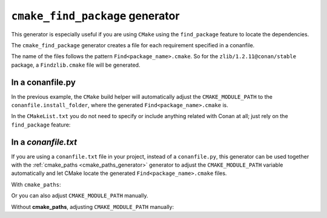 
.. _cmake_find_package_generator:


``cmake_find_package`` generator
================================

This generator is especially useful if you are using ``CMake`` using the ``find_package``
feature to locate the dependencies.

The ``cmake_find_package`` generator creates a file for each requirement specified in a conanfile.

The name of the files follows the pattern ``Find<package_name>.cmake``. So for the ``zlib/1.2.11@conan/stable`` package,
a ``Findzlib.cmake`` file will be generated.

In a conanfile.py
-----------------

.. code-block:: python
   :caption: conanfile.py
   :emphasize-lines: 7

   from conans import ConanFile, tools


   class LibConan(ConanFile):
       ...
       requires = "zlib/1.2.11@conan/stable"
       generators = "cmake_find_package"

       def build(self):
           cmake = CMake(self) # it will find the packages by using our auto-generated FindXXX.cmake files
           cmake.configure()
           cmake.build()

In the previous example, the ``CMake`` build helper will automatically adjust the ``CMAKE_MODULE_PATH`` to the ``conanfile.install_folder``,
where the generated ``Find<package_name>.cmake`` is.

In the ``CMakeList.txt`` you do not need to specify or include anything related with Conan at all; just rely on the ``find_package``
feature:

.. code-block:: cmake
    :caption: CMakeList.txt

    cmake_minimum_required(VERSION 3.0)
    project(helloworld)
    add_executable(helloworld hello.c)
    find_package(zlib)

    # Global approach
    if(zlib_FOUND)
       include_directories(${zlib_INCLUDE_DIRS})
       target_link_libraries (helloworld ${zlib_LIBRARIES})
    endif()

    # Modern CMake targets approach
    if(TARGET zlib::zlib)
       target_link_libraries(helloworld zlib::zlib)
    endif()

.. code-block:: bash
    :emphasize-lines: 6, 7

    $ conan create . user/channel

    lib/1.0@user/channel: Calling build()
    -- The C compiler identification is AppleClang 9.1.0.9020039
    ...
    -- Conan: Using autogenerated Findzlib.cmake
    -- Found: /Users/user/.conan/data/zlib/1.2.11/conan/stable/package/0eaf3bfbc94fb6d2c8f230d052d75c6c1a57a4ce/lib/libz.a
    lib/1.0@user/channel: Package '72bce3af445a371b892525bc8701d96c568ead8b' created

In a *conanfile.txt*
--------------------

If you are using a ``conanfile.txt`` file in your project, instead of a ``conanfile.py``, this generator can be used together with the
:ref:`cmake_paths <cmake_paths_generator>` generator to adjust the ``CMAKE_MODULE_PATH`` variable automatically and let CMake locate the
generated ``Find<package_name>.cmake`` files.

With ``cmake_paths``:

.. code-block:: text
   :caption: conanfile.txt

   [requires]
   zlib/1.2.11@conan/stable
   ...

   [generators]
   cmake_find_package
   cmake_paths


.. code-block:: cmake
    :caption: CMakeList.txt
    :emphasize-lines: 3

    cmake_minimum_required(VERSION 3.0)
    project(helloworld)
    include(${CMAKE_BINARY_DIR}/conan_paths.cmake)
    add_executable(helloworld hello.c)
    find_package(zlib)

    # Global approach
    if(zlib_FOUND)
       include_directories(${zlib_INCLUDE_DIRS})
       target_link_libraries (helloworld ${zlib_LIBRARIES})
    endif()

    # Modern CMake targets approach
    if(TARGET zlib::zlib)
       target_link_libraries(helloworld zlib::zlib)
    endif()

.. code-block:: bash
    :emphasize-lines: 4, 5

    $ mkdir build && cd build
    $ conan install ..
    $ cmake .. -G "Unix Makefiles" -DCMAKE_BUILD_TYPE=Release
      -- Conan: Using autogenerated Findzlib.cmake
      -- Found: /Users/user/.conan/data/zlib/1.2.11/conan/stable/package/0eaf3bfbc94fb6d2c8f230d052d75c6c1a57a4ce/lib/libz.a
      ...

    $ cmake --build .

Or you can also adjust ``CMAKE_MODULE_PATH`` manually.

Without **cmake_paths**, adjusting ``CMAKE_MODULE_PATH`` manually:

.. code-block:: text
   :caption: conanfile.txt

    [requires]
    zlib/1.2.11@conan/stable
    ...

    [generators]
    cmake_find_package

.. code-block:: cmake
   :caption: CMakeList.txt
   :emphasize-lines: 3

    cmake_minimum_required(VERSION 3.0)
    project(helloworld)
    set(CMAKE_MODULE_PATH ${CMAKE_BINARY_DIR} ${CMAKE_MODULE_PATH})
    add_executable(helloworld hello.c)
    find_package(zlib)

    # Global approach
    if(zlib_FOUND)
       include_directories(${zlib_INCLUDE_DIRS})
       target_link_libraries (helloworld ${zlib_LIBRARIES})
    endif()

    # Modern CMake targets approach
    if(TARGET zlib::zlib)
       target_link_libraries(helloworld zlib::zlib)
    endif()

.. seealso::

    Check the section :ref:`cmake_cmake_find_package_generator_reference` to read more about this generator and the adjusted CMake
    variables/targets.
